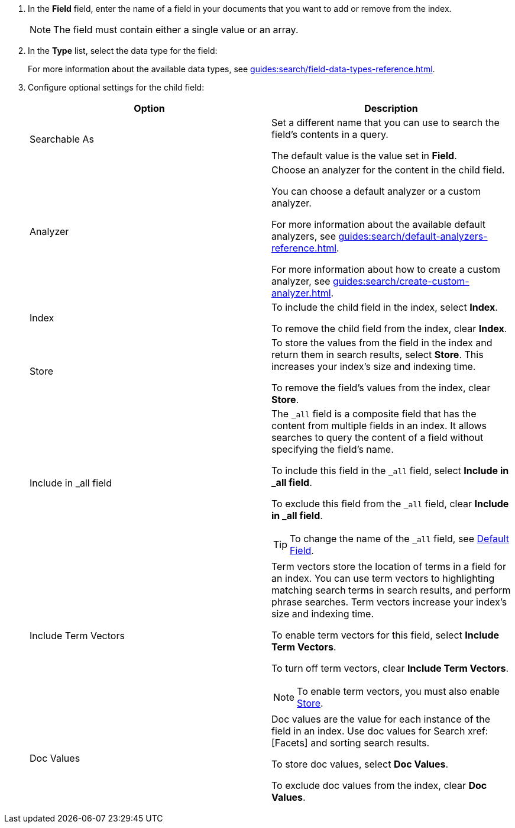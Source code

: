 . In the *Field* field, enter the name of a field in your documents that you want to add or remove from the index.
+
NOTE: The field must contain either a single value or an array. 
. In the *Type* list, select the data type for the field: 
+
For more information about the available data types, see xref:guides:search/field-data-types-reference.adoc[].

. Configure optional settings for the child field: 
+
|====
|Option |Description 

|Searchable As a|

Set a different name that you can use to search the field's contents in a query. 

The default value is the value set in *Field*.

|Analyzer a|

Choose an analyzer for the content in the child field. 

You can choose a default analyzer or a custom analyzer. 

For more information about the available default analyzers, see xref:guides:search/default-analyzers-reference.adoc[].

For more information about how to create a custom analyzer, see xref:guides:search/create-custom-analyzer.adoc[].

|Index a|

To include the child field in the index, select *Index*. 

To remove the child field from the index, clear *Index*. 

|[[store]]Store a|

To store the values from the field in the index and return them in search results, select *Store*.
This increases your index's size and indexing time.  

To remove the field's values from the index, clear *Store*.

|Include in _all field a|

The `_all` field is a composite field that has the content from multiple fields in an index. 
It allows searches to query the content of a field without specifying the field's name. 

To include this field in the `_all` field, select *Include in _all field*. 

To exclude this field from the `_all` field, clear *Include in _all field*. 

TIP: To change the name of the `_all` field, see xref:guides:search/set-advanced-settings.adoc#all-field[Default Field].

|Include Term Vectors a|

Term vectors store the location of terms in a field for an index. 
You can use term vectors to highlighting matching search terms in search results, and perform phrase searches.
Term vectors increase your index's size and indexing time.  

To enable term vectors for this field, select *Include Term Vectors*.

To turn off term vectors, clear *Include Term Vectors*. 

NOTE: To enable term vectors, you must also enable <<store,Store>>. 

|Doc Values a|

Doc values are the value for each instance of the field in an index. 
Use doc values for Search xref:[Facets] and sorting search results. 

To store doc values, select *Doc Values*. 

To exclude doc values from the index, clear *Doc Values*. 
|====
